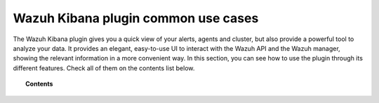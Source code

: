 .. Copyright (C) 2021 Wazuh, Inc.

.. _kibana_common_use_cases:

Wazuh Kibana plugin common use cases
=====================================

The Wazuh Kibana plugin gives you a quick view of your alerts, agents and cluster, but also provide a powerful tool to analyze your data. It provides an elegant, easy-to-use UI to interact with the Wazuh API and the Wazuh manager, showing the relevant information in a more convenient way. In this section, you can see how to use the plugin through its different features. Check all of them on the contents list below.


.. topic:: Contents

    .. toctree::
        :maxdepth: 1

        create-internal-user
        disable-wazuh-access
